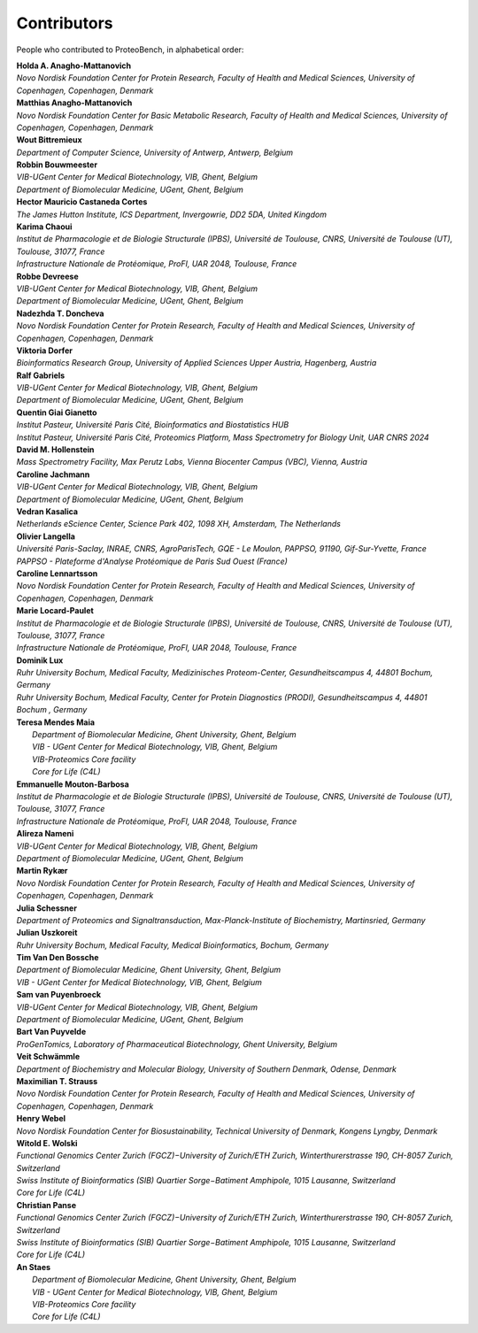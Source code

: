 Contributors
=============

People who contributed to ProteoBench, in alphabetical order:

.. line-block::
    **Holda A. Anagho-Mattanovich**
    *Novo Nordisk Foundation Center for Protein Research, Faculty of Health and Medical Sciences, University of Copenhagen, Copenhagen, Denmark*

.. line-block::
    **Matthias Anagho-Mattanovich**
    *Novo Nordisk Foundation Center for Basic Metabolic Research, Faculty of Health and Medical Sciences, University of Copenhagen, Copenhagen, Denmark*

.. line-block::
    **Wout Bittremieux**
    *Department of Computer Science, University of Antwerp, Antwerp, Belgium*

.. line-block::
    **Robbin Bouwmeester**
    *VIB-UGent Center for Medical Biotechnology, VIB, Ghent, Belgium*
    *Department of Biomolecular Medicine, UGent, Ghent, Belgium*

.. line-block::
    **Hector Mauricio Castaneda Cortes**
    *The James Hutton Institute, ICS Department, Invergowrie, DD2 5DA, United Kingdom*

.. line-block::
    **Karima Chaoui**
    *Institut de Pharmacologie et de Biologie Structurale (IPBS), Université de Toulouse, CNRS, Université de Toulouse (UT), Toulouse, 31077, France*
    *Infrastructure Nationale de Protéomique, ProFI, UAR 2048, Toulouse, France*

.. line-block::
    **Robbe Devreese**
    *VIB-UGent Center for Medical Biotechnology, VIB, Ghent, Belgium*
    *Department of Biomolecular Medicine, UGent, Ghent, Belgium*

.. line-block::
    **Nadezhda T. Doncheva**
    *Novo Nordisk Foundation Center for Protein Research, Faculty of Health and Medical Sciences, University of Copenhagen, Copenhagen, Denmark*

.. line-block::
    **Viktoria Dorfer**
    *Bioinformatics Research Group, University of Applied Sciences Upper Austria, Hagenberg, Austria*

.. line-block::
    **Ralf Gabriels**
    *VIB-UGent Center for Medical Biotechnology, VIB, Ghent, Belgium*
    *Department of Biomolecular Medicine, UGent, Ghent, Belgium*

.. line-block::
    **Quentin Giai Gianetto**
    *Institut Pasteur, Université Paris Cité, Bioinformatics and Biostatistics HUB*
    *Institut Pasteur, Université Paris Cité, Proteomics Platform, Mass Spectrometry for Biology Unit, UAR CNRS 2024*

.. line-block::
    **David M. Hollenstein**
    *Mass Spectrometry Facility, Max Perutz Labs, Vienna Biocenter Campus (VBC), Vienna, Austria*

.. line-block::
    **Caroline Jachmann**
    *VIB-UGent Center for Medical Biotechnology, VIB, Ghent, Belgium*
    *Department of Biomolecular Medicine, UGent, Ghent, Belgium*

.. line-block::
    **Vedran Kasalica**
    *Netherlands eScience Center, Science Park 402, 1098 XH, Amsterdam, The Netherlands*

.. line-block::
    **Olivier Langella**
    *Université Paris-Saclay, INRAE, CNRS, AgroParisTech, GQE - Le Moulon, PAPPSO, 91190, Gif-Sur-Yvette, France*
    *PAPPSO - Plateforme d'Analyse Protéomique de Paris Sud Ouest (France)*

.. line-block::
    **Caroline Lennartsson**
    *Novo Nordisk Foundation Center for Protein Research, Faculty of Health and Medical Sciences, University of Copenhagen, Copenhagen, Denmark*

.. line-block::
    **Marie Locard-Paulet**
    *Institut de Pharmacologie et de Biologie Structurale (IPBS), Université de Toulouse, CNRS, Université de Toulouse (UT), Toulouse, 31077, France*
    *Infrastructure Nationale de Protéomique, ProFI, UAR 2048, Toulouse, France*

.. line-block::
    **Dominik Lux**
    *Ruhr University Bochum, Medical Faculty, Medizinisches Proteom-Center, Gesundheitscampus 4, 44801 Bochum, Germany*
    *Ruhr University Bochum, Medical Faculty, Center for Protein Diagnostics (PRODI), Gesundheitscampus 4, 44801 Bochum , Germany*

.. line-block::
   **Teresa Mendes Maia**
    *Department of Biomolecular Medicine, Ghent University, Ghent, Belgium*
    *VIB - UGent Center for Medical Biotechnology, VIB, Ghent, Belgium*
    *VIB-Proteomics Core facility*
    *Core for Life (C4L)*

.. line-block::
    **Emmanuelle Mouton-Barbosa**
    *Institut de Pharmacologie et de Biologie Structurale (IPBS), Université de Toulouse, CNRS, Université de Toulouse (UT), Toulouse, 31077, France*
    *Infrastructure Nationale de Protéomique, ProFI, UAR 2048, Toulouse, France*

.. line-block::
    **Alireza Nameni**
    *VIB-UGent Center for Medical Biotechnology, VIB, Ghent, Belgium*
    *Department of Biomolecular Medicine, UGent, Ghent, Belgium*

.. line-block::
    **Martin Rykær**
    *Novo Nordisk Foundation Center for Protein Research, Faculty of Health and Medical Sciences, University of Copenhagen, Copenhagen, Denmark*

.. line-block::
    **Julia Schessner**
    *Department of Proteomics and Signaltransduction, Max-Planck-Institute of Biochemistry, Martinsried, Germany*

.. line-block::
    **Julian Uszkoreit**
    *Ruhr University Bochum, Medical Faculty, Medical Bioinformatics, Bochum, Germany*

.. line-block::
    **Tim Van Den Bossche**
    *Department of Biomolecular Medicine, Ghent University, Ghent, Belgium*
    *VIB - UGent Center for Medical Biotechnology, VIB, Ghent, Belgium*

.. line-block::
    **Sam van Puyenbroeck**
    *VIB-UGent Center for Medical Biotechnology, VIB, Ghent, Belgium*
    *Department of Biomolecular Medicine, UGent, Ghent, Belgium*

.. line-block::
    **Bart Van Puyvelde**
    *ProGenTomics, Laboratory of Pharmaceutical Biotechnology, Ghent University, Belgium*

.. line-block::
    **Veit Schwämmle**
    *Department of Biochemistry and Molecular Biology, University of Southern Denmark, Odense, Denmark*

.. line-block::
    **Maximilian T. Strauss**
    *Novo Nordisk Foundation Center for Protein Research, Faculty of Health and Medical Sciences, University of Copenhagen, Copenhagen, Denmark*

.. line-block::
    **Henry Webel**
    *Novo Nordisk Foundation Center for Biosustainability, Technical University of Denmark, Kongens Lyngby, Denmark*

.. line-block::
    **Witold E. Wolski**
    *Functional Genomics Center Zurich (FGCZ)−University of Zurich/ETH Zurich, Winterthurerstrasse 190, CH-8057 Zurich, Switzerland*
    *Swiss Institute of Bioinformatics (SIB) Quartier Sorge−Batiment Amphipole, 1015 Lausanne, Switzerland*
    *Core for Life (C4L)*

.. line-block::
    **Christian Panse**
    *Functional Genomics Center Zurich (FGCZ)−University of Zurich/ETH Zurich, Winterthurerstrasse 190, CH-8057 Zurich, Switzerland*
    *Swiss Institute of Bioinformatics (SIB) Quartier Sorge−Batiment Amphipole, 1015 Lausanne, Switzerland*
    *Core for Life (C4L)*

.. line-block::
   **An Staes**
    *Department of Biomolecular Medicine, Ghent University, Ghent, Belgium*
    *VIB - UGent Center for Medical Biotechnology, VIB, Ghent, Belgium*
    *VIB-Proteomics Core facility*
    *Core for Life (C4L)*
